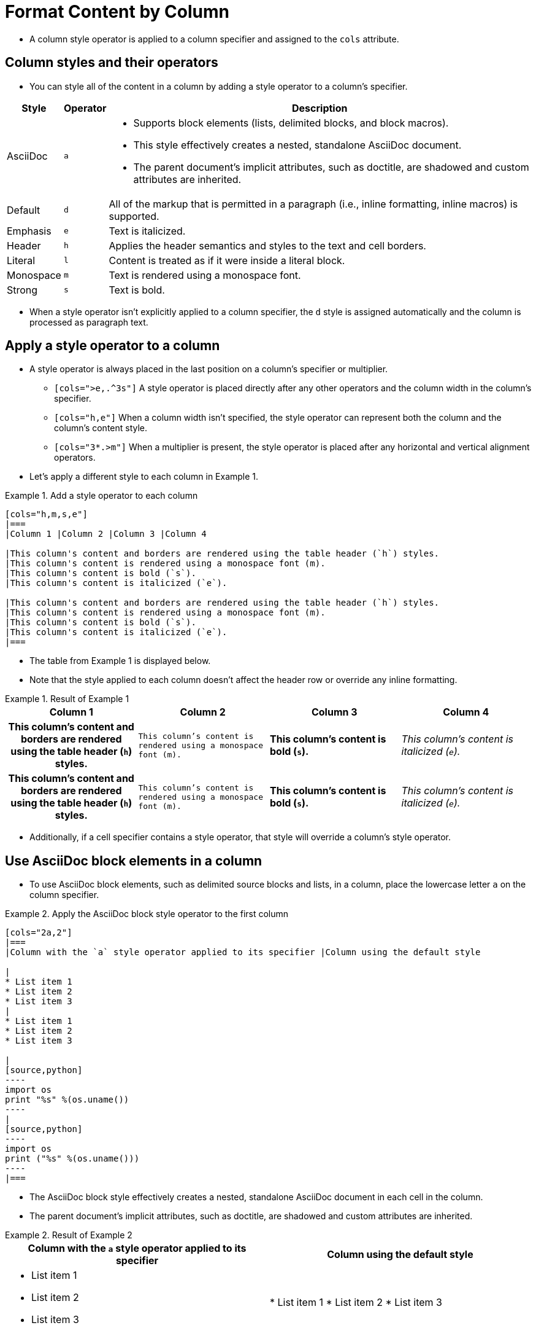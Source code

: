 = Format Content by Column
:source-highlighter: rouge

* A column style operator is applied to a column specifier and assigned to the `cols` attribute.

== Column styles and their operators

* You can style all of the content in a column by adding a style operator to a column's specifier.

[cols="d,m,a", options="autowidth"]
|===
|Style |Operator |Description

|AsciiDoc |`a` |
* Supports block elements (lists, delimited blocks, and block macros).
* This style effectively creates a nested, standalone AsciiDoc document.
* The parent document's implicit attributes, such as doctitle, are shadowed and custom attributes are inherited.

|Default |`d` |
All of the markup that is permitted in a paragraph (i.e., inline formatting, inline macros) is supported.

|Emphasis |`e` |Text is italicized.
|Header |`h` |Applies the header semantics and styles to the text and cell borders.
|Literal |`l` |Content is treated as if it were inside a literal block.
|Monospace |`m` |Text is rendered using a monospace font.
|Strong |`s` |Text is bold.
|===

* When a style operator isn't explicitly applied to a column specifier, the `d` style is assigned automatically and the column is processed as paragraph text.

== Apply a style operator to a column

* A style operator is always placed in the last position on a column's specifier or multiplier.
** `[cols=">e,.^3s"]` A style operator is placed directly after any other operators and the column width in the column's specifier.
** `[cols="h,e"]` When a column width isn't specified, the style operator can represent both the column and the column's content style.
** `[cols="3*.>m"]` When a multiplier is present, the style operator is placed after any horizontal and vertical alignment operators.
* Let's apply a different style to each column in Example 1.

.Example 1. Add a style operator to each column
[,asciidoc]
----
[cols="h,m,s,e"]
|===
|Column 1 |Column 2 |Column 3 |Column 4

|This column's content and borders are rendered using the table header (`h`) styles.
|This column's content is rendered using a monospace font (m).
|This column's content is bold (`s`).
|This column's content is italicized (`e`).

|This column's content and borders are rendered using the table header (`h`) styles.
|This column's content is rendered using a monospace font (m).
|This column's content is bold (`s`).
|This column's content is italicized (`e`).
|===
----

* The table from Example 1 is displayed below.
* Note that the style applied to each column doesn't affect the header row or override any inline formatting.

.Result of Example 1
====
[cols="h,m,s,e"]
|===
|Column 1 |Column 2 |Column 3 |Column 4

|This column's content and borders are rendered using the table header (`h`) styles.
|This column's content is rendered using a monospace font (m).
|This column's content is bold (`s`).
|This column's content is italicized (`e`).

|This column's content and borders are rendered using the table header (`h`) styles.
|This column's content is rendered using a monospace font (m).
|This column's content is bold (`s`).
|This column's content is italicized (`e`).
|===
====

* Additionally, if a cell specifier contains a style operator, that style will override a column's style operator.

== Use AsciiDoc block elements in a column

* To use AsciiDoc block elements, such as delimited source blocks and lists, in a column, place the lowercase letter `a` on the column specifier.

.Example 2. Apply the AsciiDoc block style operator to the first column
[,asciidoc]
-----
[cols="2a,2"]
|===
|Column with the `a` style operator applied to its specifier |Column using the default style

|
* List item 1
* List item 2
* List item 3
|
* List item 1
* List item 2
* List item 3

|
[source,python]
----
import os
print "%s" %(os.uname())
----
|
[source,python]
----
import os
print ("%s" %(os.uname()))
----
|===
-----

* The AsciiDoc block style effectively creates a nested, standalone AsciiDoc document in each cell in the column.
* The parent document's implicit attributes, such as doctitle, are shadowed and custom attributes are inherited.

.Result of Example 2
====
[cols="2a,2"]
|===
|Column with the `a` style operator applied to its specifier |Column using the default style

|
* List item 1
* List item 2
* List item 3
|
* List item 1
* List item 2
* List item 3

|
[source,python]
----
import os
print "%s" %(os.uname())
----
|
[source,python]
----
import os
print ("%s" %(os.uname()))
----
|===
====

* You can also apply the AsciiDoc block style operator to individual cells.
